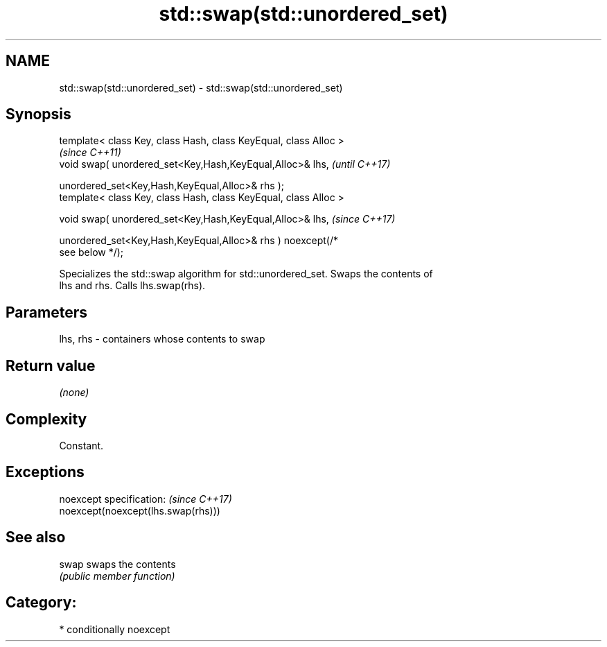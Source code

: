 .TH std::swap(std::unordered_set) 3 "2019.03.28" "http://cppreference.com" "C++ Standard Libary"
.SH NAME
std::swap(std::unordered_set) \- std::swap(std::unordered_set)

.SH Synopsis
   template< class Key, class Hash, class KeyEqual, class Alloc >
                                                                          \fI(since C++11)\fP
   void swap( unordered_set<Key,Hash,KeyEqual,Alloc>& lhs,                \fI(until C++17)\fP

              unordered_set<Key,Hash,KeyEqual,Alloc>& rhs );
   template< class Key, class Hash, class KeyEqual, class Alloc >

   void swap( unordered_set<Key,Hash,KeyEqual,Alloc>& lhs,                \fI(since C++17)\fP

              unordered_set<Key,Hash,KeyEqual,Alloc>& rhs ) noexcept(/*
   see below */);

   Specializes the std::swap algorithm for std::unordered_set. Swaps the contents of
   lhs and rhs. Calls lhs.swap(rhs).

.SH Parameters

   lhs, rhs - containers whose contents to swap

.SH Return value

   \fI(none)\fP

.SH Complexity

   Constant.

.SH Exceptions

   noexcept specification:           \fI(since C++17)\fP
   noexcept(noexcept(lhs.swap(rhs)))

.SH See also

   swap swaps the contents
        \fI(public member function)\fP 

.SH Category:

     * conditionally noexcept
